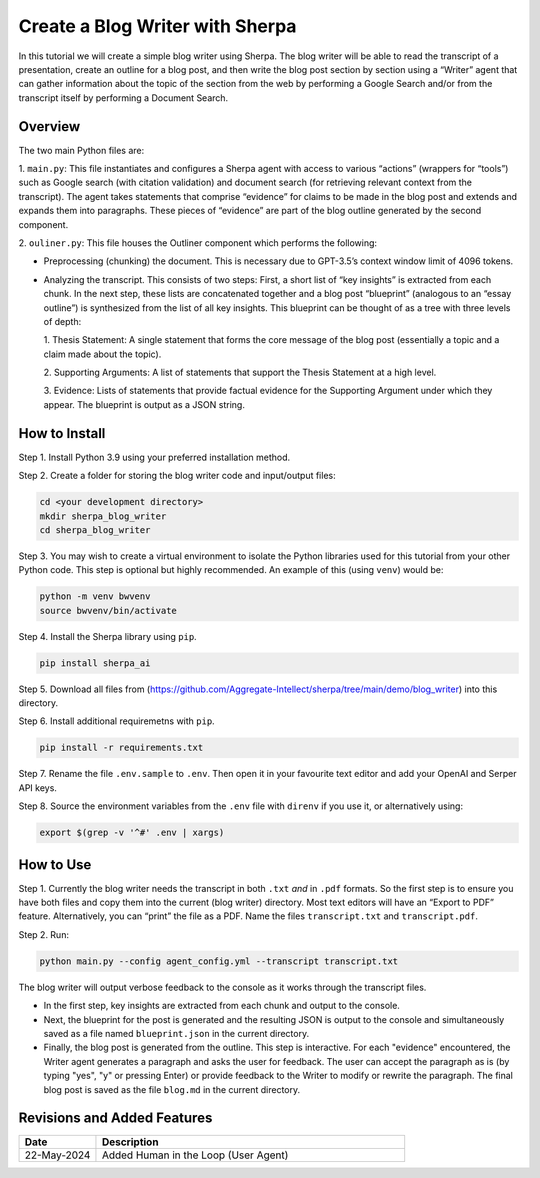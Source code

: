 Create a Blog Writer with Sherpa
================================

In this tutorial we will create a simple blog writer using Sherpa. The
blog writer will be able to read the transcript of a presentation,
create an outline for a blog post, and then write the blog post section
by section using a “Writer” agent that can gather information about the
topic of the section from the web by performing a Google Search and/or
from the transcript itself by performing a Document Search.

Overview
--------

The two main Python files are:

1. ``main.py``: This file instantiates
and configures a Sherpa agent with access to various “actions” (wrappers
for “tools”) such as Google search (with citation validation) and
document search (for retrieving relevant context from the transcript).
The agent takes statements that comprise “evidence” for claims to be
made in the blog post and extends and expands them into paragraphs.
These pieces of “evidence” are part of the blog outline generated by the
second component.

2. ``ouliner.py``: This file houses the Outliner
component which performs the following:

* Preprocessing (chunking) the document. This is necessary due to GPT-3.5’s
  context window limit of 4096 tokens.

* Analyzing the transcript. This consists of two steps: First, a short list of
  “key insights” is extracted from each chunk. In the next step, these lists are
  concatenated together and a blog post “blueprint” (analogous to an “essay
  outline”) is synthesized from the list of all key insights. This blueprint can
  be thought of as a tree with three levels of depth:

  1. Thesis Statement: A single statement that forms the core message of the
  blog post (essentially a topic and a claim made about the topic).

  2. Supporting Arguments: A list of statements
  that support the Thesis Statement at a high level.

  3. Evidence: Lists of
  statements that provide factual evidence for the Supporting Argument
  under which they appear. The blueprint is output as a JSON string.

How to Install
--------------

Step 1. Install Python 3.9 using your preferred installation method.

Step 2. Create a folder for storing the blog writer code and
input/output files:

.. code:: bash

   cd <your development directory>
   mkdir sherpa_blog_writer
   cd sherpa_blog_writer

Step 3. You may wish to create a virtual environment to isolate the
Python libraries used for this tutorial from your other Python code.
This step is optional but highly recommended. An example of this (using
``venv``) would be:

.. code:: bash

   python -m venv bwvenv
   source bwvenv/bin/activate

Step 4. Install the Sherpa library using ``pip``.

.. code:: bash

   pip install sherpa_ai

Step 5. Download all files from
(https://github.com/Aggregate-Intellect/sherpa/tree/main/demo/blog_writer)
into this directory.

Step 6. Install additional requiremetns with
``pip``.

.. code:: bash

   pip install -r requirements.txt

Step 7. Rename the file ``.env.sample`` to ``.env``. Then open it in
your favourite text editor and add your OpenAI and Serper API keys.

Step 8. Source the environment variables from the ``.env`` file with
``direnv`` if you use it, or alternatively using:

.. code:: bash

   export $(grep -v '^#' .env | xargs)

How to Use
----------

Step 1. Currently the blog writer needs the transcript in both ``.txt``
*and* in ``.pdf`` formats. So the first step is to ensure you have both
files and copy them into the current (blog writer) directory. Most text
editors will have an “Export to PDF” feature. Alternatively, you can
“print” the file as a PDF. Name the files ``transcript.txt`` and
``transcript.pdf``.

Step 2. Run:

.. code:: bash

   python main.py --config agent_config.yml --transcript transcript.txt

The blog writer will output verbose feedback to the console as it works
through the transcript files.

* In the first step, key insights are extracted from each chunk and output to
  the console.

* Next, the blueprint for the post is generated and the resulting JSON is output
  to the console and simultaneously saved as a file named ``blueprint.json`` in
  the current directory.

* Finally, the blog post is generated from the outline. This step is
  interactive. For each "evidence" encountered, the Writer agent generates a
  paragraph and asks the user for feedback. The user can accept the paragraph as
  is (by typing "yes", "y" or pressing Enter) or provide feedback to the Writer
  to modify or rewrite the paragraph. The final blog post is saved as the file
  ``blog.md`` in the current directory.

Revisions and Added Features
----------------------------

.. list-table::
  :widths: 20 80
  :header-rows: 1

  * - Date
    - Description
  * - 22-May-2024
    - Added Human in the Loop (User Agent)
